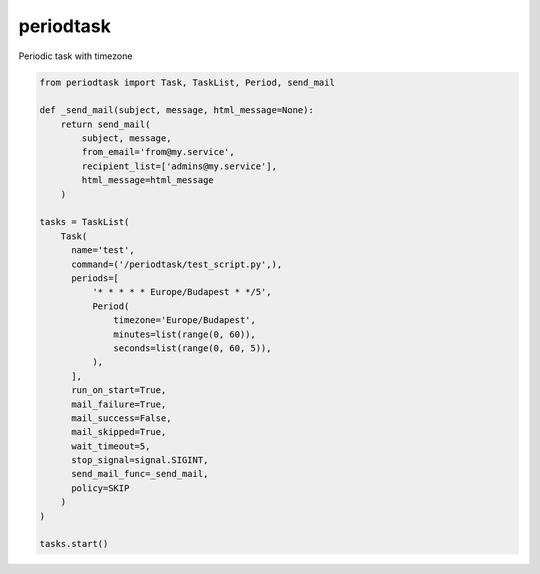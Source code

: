 periodtask
==========

Periodic task with timezone

.. code-block:: python

  from periodtask import Task, TaskList, Period, send_mail

  def _send_mail(subject, message, html_message=None):
      return send_mail(
          subject, message,
          from_email='from@my.service',
          recipient_list=['admins@my.service'],
          html_message=html_message
      )

  tasks = TaskList(
      Task(
        name='test',
        command=('/periodtask/test_script.py',),
        periods=[
            '* * * * * Europe/Budapest * */5',
            Period(
                timezone='Europe/Budapest',
                minutes=list(range(0, 60)),
                seconds=list(range(0, 60, 5)),
            ),
        ],
        run_on_start=True,
        mail_failure=True,
        mail_success=False,
        mail_skipped=True,
        wait_timeout=5,
        stop_signal=signal.SIGINT,
        send_mail_func=_send_mail,
        policy=SKIP
      )
  )

  tasks.start()

